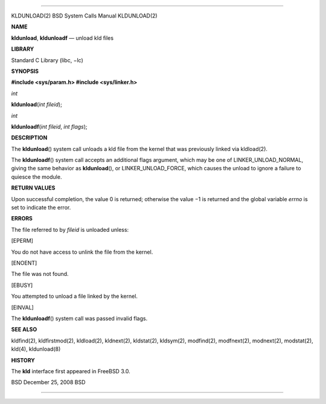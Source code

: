 --------------

KLDUNLOAD(2) BSD System Calls Manual KLDUNLOAD(2)

**NAME**

**kldunload**, **kldunloadf** — unload kld files

**LIBRARY**

Standard C Library (libc, −lc)

**SYNOPSIS**

**#include <sys/param.h>
#include <sys/linker.h>**

*int*

**kldunload**\ (*int fileid*);

*int*

**kldunloadf**\ (*int fileid*, *int flags*);

**DESCRIPTION**

The **kldunload**\ () system call unloads a kld file from the kernel
that was previously linked via kldload(2).

The **kldunloadf**\ () system call accepts an additional flags argument,
which may be one of LINKER_UNLOAD_NORMAL, giving the same behavior as
**kldunload**\ (), or LINKER_UNLOAD_FORCE, which causes the unload to
ignore a failure to quiesce the module.

**RETURN VALUES**

Upon successful completion, the value 0 is returned; otherwise the
value −1 is returned and the global variable *errno* is set to indicate
the error.

**ERRORS**

The file referred to by *fileid* is unloaded unless:

[EPERM]

You do not have access to unlink the file from the kernel.

[ENOENT]

The file was not found.

[EBUSY]

You attempted to unload a file linked by the kernel.

[EINVAL]

The **kldunloadf**\ () system call was passed invalid flags.

**SEE ALSO**

kldfind(2), kldfirstmod(2), kldload(2), kldnext(2), kldstat(2),
kldsym(2), modfind(2), modfnext(2), modnext(2), modstat(2), kld(4),
kldunload(8)

**HISTORY**

The **kld** interface first appeared in FreeBSD 3.0.

BSD December 25, 2008 BSD

--------------

.. Copyright (c) 1990, 1991, 1993
..	The Regents of the University of California.  All rights reserved.
..
.. This code is derived from software contributed to Berkeley by
.. Chris Torek and the American National Standards Committee X3,
.. on Information Processing Systems.
..
.. Redistribution and use in source and binary forms, with or without
.. modification, are permitted provided that the following conditions
.. are met:
.. 1. Redistributions of source code must retain the above copyright
..    notice, this list of conditions and the following disclaimer.
.. 2. Redistributions in binary form must reproduce the above copyright
..    notice, this list of conditions and the following disclaimer in the
..    documentation and/or other materials provided with the distribution.
.. 3. Neither the name of the University nor the names of its contributors
..    may be used to endorse or promote products derived from this software
..    without specific prior written permission.
..
.. THIS SOFTWARE IS PROVIDED BY THE REGENTS AND CONTRIBUTORS ``AS IS'' AND
.. ANY EXPRESS OR IMPLIED WARRANTIES, INCLUDING, BUT NOT LIMITED TO, THE
.. IMPLIED WARRANTIES OF MERCHANTABILITY AND FITNESS FOR A PARTICULAR PURPOSE
.. ARE DISCLAIMED.  IN NO EVENT SHALL THE REGENTS OR CONTRIBUTORS BE LIABLE
.. FOR ANY DIRECT, INDIRECT, INCIDENTAL, SPECIAL, EXEMPLARY, OR CONSEQUENTIAL
.. DAMAGES (INCLUDING, BUT NOT LIMITED TO, PROCUREMENT OF SUBSTITUTE GOODS
.. OR SERVICES; LOSS OF USE, DATA, OR PROFITS; OR BUSINESS INTERRUPTION)
.. HOWEVER CAUSED AND ON ANY THEORY OF LIABILITY, WHETHER IN CONTRACT, STRICT
.. LIABILITY, OR TORT (INCLUDING NEGLIGENCE OR OTHERWISE) ARISING IN ANY WAY
.. OUT OF THE USE OF THIS SOFTWARE, EVEN IF ADVISED OF THE POSSIBILITY OF
.. SUCH DAMAGE.

